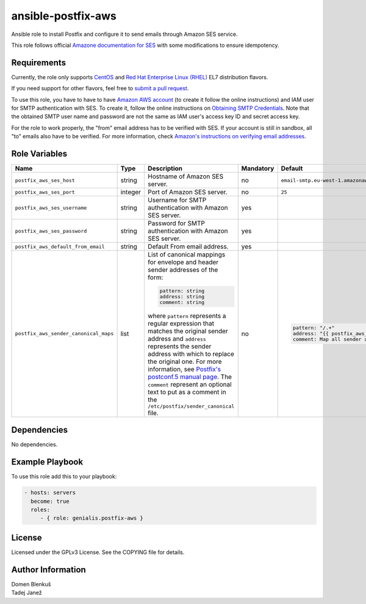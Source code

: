 ansible-postfix-aws
===================

Ansible role to install Postfix and configure it to send emails through Amazon
SES service.

This role follows official `Amazone documentation for SES`_ with some
modifications to ensure idempotency.

.. _Amazone documentation for SES: http://docs.aws.amazon.com/ses/latest/DeveloperGuide/postfix.html

Requirements
------------

Currently, the role only supports `CentOS`_ and
`Red Hat Enterprise Linux (RHEL)`_ EL7 distribution flavors.

If you need support for other flavors, feel free to `submit a pull request`_.

To use this role, you have to have to have `Amazon AWS account`_ (to create it
follow the online instructions) and IAM user for SMTP authentication with SES.
To create it, follow the online instructions on `Obtaining SMTP Credentials`_.
Note that the obtained SMTP user name and password are not the same as IAM
user's access key ID and secret access key.

For the role to work properly, the "from" email address has to be verified with
SES. If your account is still in sandbox, all "to" emails also have to be
verified. For more information, check
`Amazon's instructions on verifying email addresses`_.

.. _CentOS: https://www.centos.org/

.. _Red Hat Enterprise Linux (RHEL):
  https://www.redhat.com/en/technologies/linux-platforms/enterprise-linux

.. _submit a pull request:
  https://github.com/dblenkus/ansible-postfix/aws/pull/new/master

.. _Amazon AWS account: https://aws.amazon.com/

.. _Obtaining SMTP Credentials:
  https://docs.aws.amazon.com/ses/latest/DeveloperGuide/smtp-credentials.html

.. _Amazon's instructions on verifying email addresses:
  http://docs.aws.amazon.com/ses/latest/DeveloperGuide/verify-email-addresses.html

Role Variables
--------------

+---------------------------------------+----------+-------------------------------------------+-----------+-------------------------------------------------------------------------+
|                Name                   |   Type   |                Description                | Mandatory |              Default                                                    |
+=======================================+==========+===========================================+===========+=========================================================================+
| ``postfix_aws_ses_host``              |  string  | Hostname of Amazon SES server.            |     no    | ``email-smtp.eu-west-1.amazonaws.com``                                  |
+---------------------------------------+----------+-------------------------------------------+-----------+-------------------------------------------------------------------------+
| ``postfix_aws_ses_port``              | integer  | Port of Amazon SES server.                |     no    |                ``25``                                                   |
+---------------------------------------+----------+-------------------------------------------+-----------+-------------------------------------------------------------------------+
| ``postfix_aws_ses_username``          |  string  | Username for SMTP authentication with     |    yes    |                                                                         |
|                                       |          | Amazon SES server.                        |           |                                                                         |
+---------------------------------------+----------+-------------------------------------------+-----------+-------------------------------------------------------------------------+
| ``postfix_aws_ses_password``          |  string  | Password for SMTP authentication with     |    yes    |                                                                         |
|                                       |          | Amazon SES server.                        |           |                                                                         |
+---------------------------------------+----------+-------------------------------------------+-----------+-------------------------------------------------------------------------+
| ``postfix_aws_default_from_email``    |  string  | Default From email address.               |    yes    |                                                                         |
+---------------------------------------+----------+-------------------------------------------+-----------+-------------------------------------------------------------------------+
| ``postfix_aws_sender_canonical_maps`` |  list    | List of canonical mappings for envelope   |     no    | .. code-block:: yaml                                                    |
|                                       |          | and header sender addresses of the form:  |           |                                                                         |
|                                       |          |                                           |           |     pattern: "/.+"                                                      |
|                                       |          | .. code-block:: yaml                      |           |     address: "{{ postfix_aws_default_from_email }}"                     |
|                                       |          |                                           |           |     comment: Map all sender addresses to the default From email address |
|                                       |          |     pattern: string                       |           |                                                                         |
|                                       |          |     address: string                       |           |                                                                         |
|                                       |          |     comment: string                       |           |                                                                         |
|                                       |          |                                           |           |                                                                         |
|                                       |          | where ``pattern`` represents a regular    |           |                                                                         |
|                                       |          | expression that matches the original      |           |                                                                         |
|                                       |          | sender address and ``address`` represents |           |                                                                         |
|                                       |          | the sender address with which to replace  |           |                                                                         |
|                                       |          | the original one.                         |           |                                                                         |
|                                       |          | For more information, see `Postfix's      |           |                                                                         |
|                                       |          | postconf.5 manual page`_.                 |           |                                                                         |
|                                       |          | The ``comment`` represent an optional     |           |                                                                         |
|                                       |          | text to put as a comment in the           |           |                                                                         |
|                                       |          | ``/etc/postfix/sender_canonical`` file.   |           |                                                                         |
+---------------------------------------+----------+-------------------------------------------+-----------+-------------------------------------------------------------------------+

.. _Postfix's postconf.5 manual page:
  http://www.postfix.org/postconf.5.html#sender_canonical_maps

Dependencies
------------

No dependencies.

Example Playbook
----------------

To use this role add this to your playbook:

.. code-block:: yaml

    - hosts: servers
      become: true
      roles:
         - { role: genialis.postfix-aws }

License
-------

Licensed under the GPLv3 License. See the COPYING file for details.

Author Information
------------------

| Domen Blenkuš
| Tadej Janež

